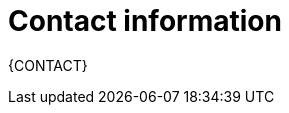//:sectnums!:
ifndef::DOCU_NAME[]
[appendix]
[id='author-group']
= Contact information

{CONTACT}
endif::DOCU_NAME[]
